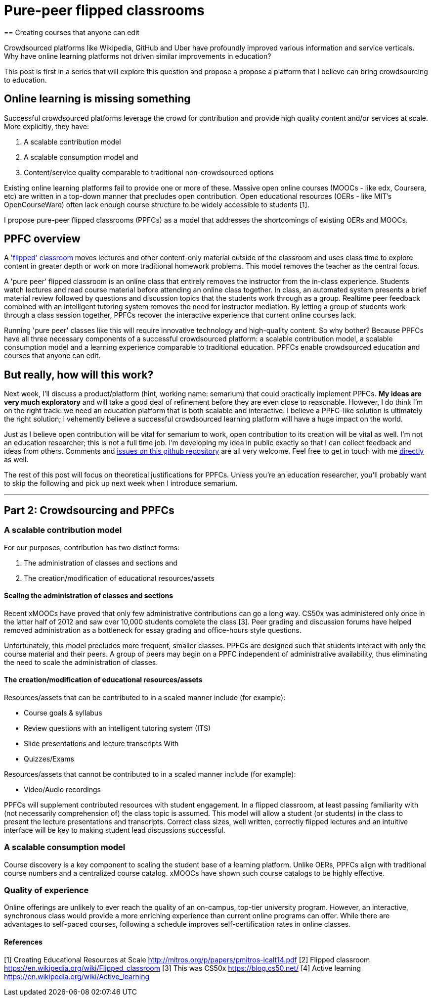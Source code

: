 = Pure-peer flipped classrooms
== Creating courses that anyone can edit

Crowdsourced platforms like Wikipedia, GitHub and Uber have profoundly improved various information and service verticals. Why have online learning platforms not driven similar improvements in education?

This post is first in a series that will explore this question and propose a propose a platform that I believe can bring crowdsourcing to education.

== Online learning is missing something
Successful crowdsourced platforms leverage the crowd for contribution and provide high quality content and/or services at scale. More explicitly, they have:

 . A scalable contribution model
 . A scalable consumption model and
 . Content/service quality comparable to traditional non-crowdsourced options
 
Existing online learning platforms fail to provide one or more of these. Massive open online courses (MOOCs - like edx, Coursera, etc) are written in a top-down manner that precludes open contribution. Open educational resources (OERs - like MIT's OpenCourseWare) often lack enough course structure to be widely accessible to students [1].

I propose pure-peer flipped classrooms (PPFCs) as a model that addresses the shortcomings of existing OERs and MOOCs. 

== PPFC overview
A https://en.wikipedia.org/wiki/Flipped_classroom['flipped' classroom] moves lectures and other content-only material outside of the classroom and uses class time to explore content in greater depth or work on more traditional homework problems. This model removes the teacher as the central focus.

A 'pure peer' flipped classroom is an online class that entirely removes the instructor from the in-class experience. Students watch lectures and read course material before attending an online class together. In class, an automated system presents a brief material review followed by questions and discussion topics that the students work through as a group. Realtime peer feedback combined with an intelligent tutoring system removes the need for instructor mediation. By letting a group of students work through a class session together, PPFCs recover the interactive experience that current online courses lack.

Running 'pure peer' classes like this will require innovative technology and high-quality content. So why bother? Because PPFCs have all three necessary components of a successful crowdsourced platform: a scalable contribution model, a scalable consumption model and a learning experience comparable to traditional education. PPFCs enable crowdsourced education and courses that anyone can edit.

== But really, how will this work?
Next week, I'll discuss a product/platform (hint, working name: semarium) that could practically implement PPFCs. *My ideas are very much exploratory* and will take a good deal of refinement before they are even close to reasonable. However, I do think I'm on the right track: we need an education platform that is both scalable and interactive. I believe a PPFC-like solution is ultimately the right solution; I vehemently believe a successful crowdsourced learning platform will have a huge impact on the world.

Just as I believe open contribution will be vital for semarium to work, open contribution to its creation will be vital as well. I'm not an education researcher; this is not a full time job. I'm developing my idea in public exactly so that I can collect feedback and ideas from others. Comments and https://github.com/semarium/blog[issues on this github repository] are all very welcome. Feel free to get in touch with me mailto:kyle.ibrahim@gmail.com[directly] as well.

The rest of this post will focus on theoretical justifications for PPFCs. Unless you're an education researcher, you'll probably want to skip the following and pick up next week when I introduce semarium.

---

== Part 2: Crowdsourcing and PPFCs


=== A scalable contribution model
For our purposes, contribution has two distinct forms:

 . The administration of classes and sections and
 . The creation/modification of educational resources/assets

==== Scaling the administration of classes and sections
Recent xMOOCs have proved that only few administrative contributions can go a long way. CS50x was administered only once in the latter half of 2012 and saw over 10,000 students complete the class [3]. Peer grading and discussion forums have helped removed administration as a bottleneck for essay grading and office-hours style questions.

Unfortunately, this model precludes more frequent, smaller classes. PPFCs are designed such that students interact with only the course material and their peers. A group of peers may begin on a PPFC independent of administrative availability, thus eliminating the need to scale the administration of classes.

==== The creation/modification of educational resources/assets
Resources/assets that can be contributed to in a scaled manner include (for example):

 * Course goals & syllabus
 * Review questions with an intelligent tutoring system (ITS)
 * Slide presentations and lecture transcripts With 
 * Quizzes/Exams

Resources/assets that cannot be contributed to in a scaled manner include (for example):

 * Video/Audio recordings

PPFCs will supplement contributed resources with student engagement. In a flipped classroom, at least passing familiarity with (not necessarily comprehension of) the class topic is assumed. This model will allow a student (or students) in the class to present the lecture presentations and transcripts. Correct class sizes, well written, correctly flipped lectures and an intuitive interface will be key to making student lead discussions successful.

=== A scalable consumption model
Course discovery is a key component to scaling the student base of a learning platform. Unlike OERs, PPFCs align with traditional course numbers and a centralized course catalog. xMOOCs have shown such course catalogs to be highly effective.

=== Quality of experience
Online offerings are unlikely to ever reach the quality of an on-campus, top-tier university program. However, an interactive, synchronous class would provide a more enriching experience than current online programs can offer. While there are advantages to self-paced courses, following a schedule improves self-certification rates in online classes.


==== References

[1] Creating Educational Resources at Scale http://mitros.org/p/papers/pmitros-icalt14.pdf
[2] Flipped classroom https://en.wikipedia.org/wiki/Flipped_classroom
[3] This was CS50x https://blog.cs50.net/
[4] Active learning https://en.wikipedia.org/wiki/Active_learning